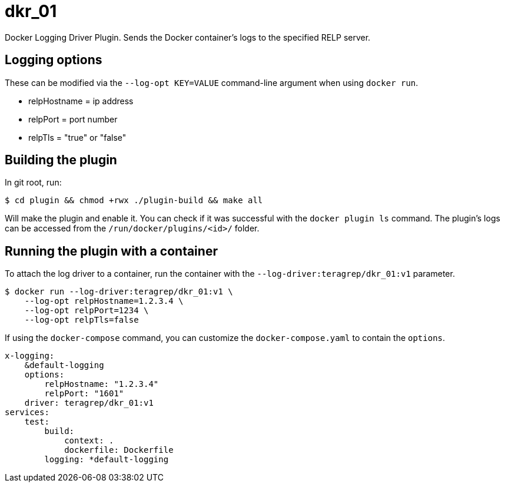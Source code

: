 = dkr_01

Docker Logging Driver Plugin. Sends the Docker container's logs to the specified RELP server.


== Logging options
These can be modified via the `--log-opt KEY=VALUE` command-line argument when using `docker run`.

* relpHostname = ip address
* relpPort = port number
* relpTls = "true" or "false"

== Building the plugin

In git root, run:
[,bash]
----
$ cd plugin && chmod +rwx ./plugin-build && make all
----
Will make the plugin and enable it. You can check if it was successful with the `docker plugin ls` command.
The plugin's logs can be accessed from the `/run/docker/plugins/<id>/` folder.

== Running the plugin with a container

To attach the log driver to a container, run the container with the `--log-driver:teragrep/dkr_01:v1` parameter.
[,bash]
----
$ docker run --log-driver:teragrep/dkr_01:v1 \
    --log-opt relpHostname=1.2.3.4 \
    --log-opt relpPort=1234 \
    --log-opt relpTls=false
----

If using the `docker-compose` command, you can customize the `docker-compose.yaml` to contain the
`options`.

[,yaml]
----
x-logging:
    &default-logging
    options:
        relpHostname: "1.2.3.4"
        relpPort: "1601"
    driver: teragrep/dkr_01:v1
services:
    test:
        build:
            context: .
            dockerfile: Dockerfile
        logging: *default-logging
----